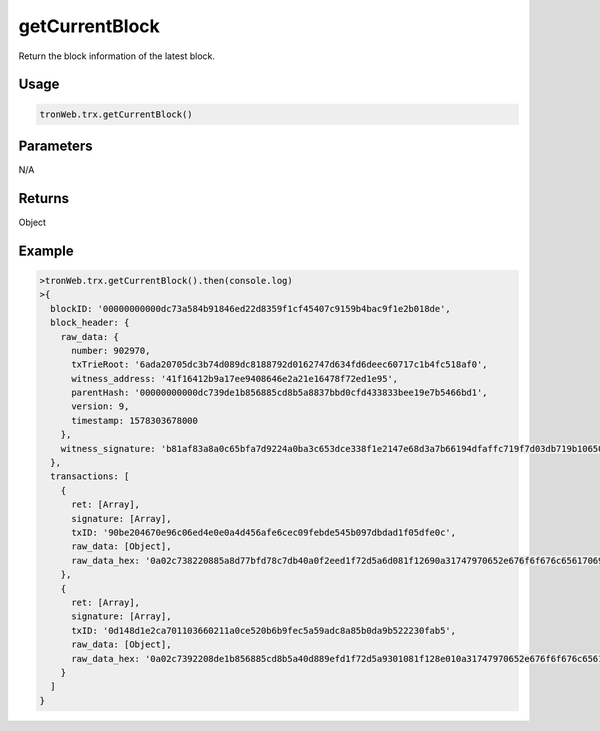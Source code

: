 getCurrentBlock
===========

Return the block information of the latest block.

-------
Usage
-------

.. code-block:: javascript

  tronWeb.trx.getCurrentBlock()

--------------
Parameters
--------------

N/A

-------
Returns
-------

Object

-------
Example
-------

.. code-block:: javascript

  >tronWeb.trx.getCurrentBlock().then(console.log)
  >{
    blockID: '00000000000dc73a584b91846ed22d8359f1cf45407c9159b4bac9f1e2b018de',
    block_header: {
      raw_data: {
        number: 902970,
        txTrieRoot: '6ada20705dc3b74d089dc8188792d0162747d634fd6deec60717c1b4fc518af0',
        witness_address: '41f16412b9a17ee9408646e2a21e16478f72ed1e95',
        parentHash: '00000000000dc739de1b856885cd8b5a8837bbd0cfd433833bee19e7b5466bd1',
        version: 9,
        timestamp: 1578303678000
      },
      witness_signature: 'b81af83a8a0c65bfa7d9224a0ba3c653dce338f1e2147e68d3a7b66194dfaffc719f7d03db719b1065059bdcdbe97652b28662df594279db849000b69c222fc900'
    },
    transactions: [
      {
        ret: [Array],
        signature: [Array],
        txID: '90be204670e96c06ed4e0e0a4d456afe6cec09febde545b097dbdad1f05dfe0c',
        raw_data: [Object],
        raw_data_hex: '0a02c738220885a8d77bfd78c7db40a0f2eed1f72d5a6d081f12690a31747970652e676f6f676c65617069732e636f6d2f70726f746f636f6c2e54726967676572536d617274436f6e747261637412340a154113b34f700df122b6ba91e3660bb677d0a919a223121541ca21da4a68a41244830072fdd8190cba5e08fb9322043d1f890270ceb0ebd1f72d9001c0843d'
      },
      {
        ret: [Array],
        signature: [Array],
        txID: '0d148d1e2ca701103660211a0ce520b6b9fec5a59adc8a85b0da9b522230fab5',
        raw_data: [Object],
        raw_data_hex: '0a02c7392208de1b856885cd8b5a40d889efd1f72d5a9301081f128e010a31747970652e676f6f676c65617069732e636f6d2f70726f746f636f6c2e54726967676572536d617274436f6e747261637412590a15416144eecc1ae0b4f51cfb6379137d8b5d04f75b46121541cd95a6792ce3b444a7c763eee30f66f73ab76d87188092f40122246898f82b000000000000000000000000000000000000000000000000000000000000001970b1b8ebd1f72d900180c2d72f'
      }
    ]
  }
